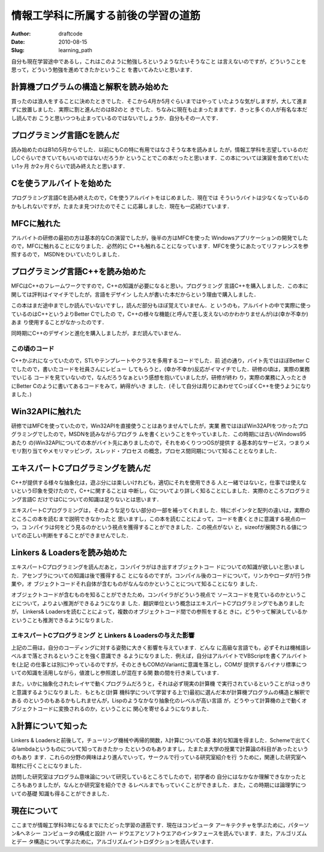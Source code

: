 ====================================
情報工学科に所属する前後の学習の道筋
====================================
:Author: draftcode
:Date:   2010-08-15
:Slug:   learning_path

自分も現在学習途中であるし，これはこのように勉強しろというようなたいそうなこと
は言えないのですが，どういうことを思って，どういう勉強を進めてきたかということ
を書いてみたいと思います．

計算機プログラムの構造と解釈を読み始めた
========================================

買ったのは浪人をすることに決めたときでした．そこから4月か5月ぐらいまではやって
いたような気がしますが，大して進まずに放置しました．実際に割と進んだのはB2のと
きでした．ちなみに現在も止まったままです．きっと多くの人が有名な本だし読んでお
こうと思いつつも止まっているのではないでしょうか．自分もその一人です．

プログラミング言語Cを読んだ
===========================

読み始めたのはB1の5月からでした．以前にもCの特に有用ではなさそうな本を読みまし
たが，情報工学科を志望しているのだしCぐらいできていてもいいのではないだろうか
ということでこの本だったと思います．この本については演習を含めてだいたい1ヶ月
か2ヶ月ぐらいで読み終えたと思います．

Cを使うアルバイトを始めた
=========================

プログラミング言語Cを読み終えたので，Cを使うアルバイトをはじめました．現在では
そういうバイトは少なくなっているのかもしれないですが，たまたま見つけたのでそこ
に応募しました．現在も一応続けています．

MFCに触れた
===========

アルバイトの研修の最初の方は基本的なCの演習でしたが，後半の方はMFCを使った
Windowsアプリケーションの開発でしたので，MFCに触れることになりました．必然的に
C++も触れることになっています．MFCを使うにあたってリファレンスを参照するので，
MSDNをひいていたりしました．

プログラミング言語C++を読み始めた
=================================

MFCはC++のフレームワークですので，C++の知識が必要になると思い，プログラミング
言語C++を購入しました．この本に関しては評判はイマイチでしたが，言語をデザイン
した人が書いた本だからという理由で購入しました．

この本はまだ途中までしか読んでいないですし，読んだ部分もほぼ覚えていません．と
いうのも，アルバイトの中で実際に使っているのはC++というよりBetter Cでしたの
で，C++の様々な機能(と呼んで差し支えないのかわかりませんが)は(幸か不幸か)あま
り使用することがなかったのです．

同時期にC++のデザインと進化を購入しましたが，まだ読んでいません．

この頃のコード
--------------

C++かぶれになっていたので，STLやテンプレートやクラスを多用するコードでした．前
述の通り，バイト先ではほぼBetter Cでしたので，書いたコードを社員さんにレビュー
してもらうと，(幸か不幸か)反応がイマイチでした．研修の頃は，実際の業務でいじる
コードを見ていないので，なんだろうなぁという感想を抱いていましたが，研修が終わ
り，実際の業務に入ったときにBetter Cのように書いてあるコードをみて，納得がいき
ました．(そして自分は周りにあわせてCっぽくC++を使うようになりました．)

Win32APIに触れた
================

研修ではMFCを使っていたので，Win32APIを直接使うことはありませんでしたが，実業
務ではほぼWin32APIをつかったプログラミングでしたので，MSDNを読みながらプログラ
ムを書くということをやっていました．この時期には古い(Windows95あたり
の)Win32APIについての本がバイト先にありましたので，それをめくりつつOSが提供す
る基本的なサービス，つまりメモリ割り当てやメモリマッピング，スレッド・プロセス
の概念，プロセス間同期について知ることとなりました．

エキスパートCプログラミングを読んだ
===================================

C++が提供する様々な抽象化は，遊ぶ分には楽しいけれども，適切にそれを使用できる
人と一緒ではないと，仕事では使えないという印象を受けたので，C++に関することは
中断し，Cについてより詳しく知ることにしました．実際のところプログラミング言語C
だけではCについての知識は足りないとは思います．

エキスパートCプログラミングは，そのような足りない部分の一部を補ってくれまし
た．特にポインタと配列の違いは，実際のところこの本を読むまで説明できなかったと
思いますし，この本を読むことによって，コードを書くときに意識する視点の一つ，コ
ンパイラは何をどう見るのかという視点を獲得することができました．この視点がない
と，sizeofが展開される値についての正しい判断をすることができませんでした．

Linkers & Loadersを読み始めた
=============================

エキスパートCプログラミングを読んだあと，コンパイラがはき出すオブジェクトコー
ドについての知識が欲しいと思いました．アセンブラについての知識は後で獲得するこ
とになるのですが，コンパイル後のコードについて，リンカやローダが行う作業や，オ
ブジェクトコードそれ自体が含むものがなんなのかということについて知ることになり
ました．

オブジェクトコードが含むものを知ることができたため，コンパイラがどういう視点で
ソースコードを見ているのかということについて，よりよい推測ができるようになりま
した．翻訳単位という概念はエキスパートCプログラミングでもありましたが，
Linkers& Loadersを読むことによって，複数のオブジェクトコード間での参照をすると
きに，どうやって解決しているかということも推測できるようになりました．

エキスパートCプログラミング と Linkers & Loadersの与えた影響
------------------------------------------------------------

上記の二冊は，自分のコーディングに対する姿勢に大きく影響を与えています．どんな
に高級な言語でも，必ずそれは機械語レベルまで落とされるということを強く意識でき
るようになりました．例えば，自分はアルバイトでVBScriptを書くアルバイトを(上記
の仕事とは別に)やっているのですが，そのときもCOMのVariantに意識を落とし，COMが
提供するバイナリ標準についての知識を活用しながら，値渡しと参照渡しが混在する関
数の間を行き来しています．

また，いかに抽象化されたレイヤで動くプログラムだろうと，それは必ず現実の計算機
で実行されているということがはっきりと意識するようになりました．もともと(計算
機科学について学習する上で)最初に選んだ本が計算機プログラムの構造と解釈である
のというのもあるかもしれませんが，Lispのようなかなり抽象化のレベルが高い言語
が，どうやって計算機の上で動くオブジェクトコードに変換されるのか，ということに
関心を寄せるようになりました．

λ計算について知った
===================

Linkers & Loadersと前後して，チューリング機械や再帰的関数，λ計算についての基
本的な知識を得ました．Schemeで出てくるlambdaというものについて知っておきたかっ
たというのもありますし，たまたま大学の授業で計算論の科目があったというのもあり
ます．これらの分野の興味はより進んでいって，サークルで行っている研究室紹介を行
うために，関連した研究室へ取材に行くことになりました．

訪問した研究室はプログラム意味論について研究しているところでしたので，初学者の
自分にはなかなか理解できなかったところもありましたが，なんとか研究室を紹介でき
るレベルまでもっていくことができました．また，この時期には論理学についての基礎
知識も得ることができました．

現在について
============

ここまでが情報工学科3年になるまでにたどった学習の道筋です．現在はコンピュータ
アーキテクチャを学ぶために，パターソン&ヘネシー コンピュータの構成と設計 ハー
ドウエアとソフトウエアのインタフェースを読んでいます．また，アルゴリズムとデー
タ構造について学ぶために，アルゴリズムイントロダクションを読んでいます．

